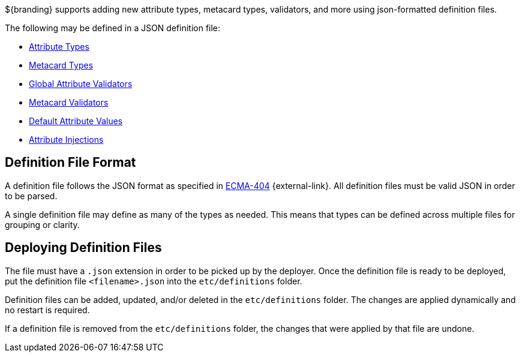 :title: JSON Definition Files
:type: developingComponent
:status: published
:summary: Introduction to JSON definition files.
:order: 32

(((JSON Definition Files)))
${branding} supports adding new attribute types, metacard types, validators, and more using json-formatted definition files.

The following may be defined in a JSON definition file:

- <<{developing-prefix}attribute_type_definition_file,Attribute Types>>
- <<{developing-prefix}metacard_type_definition_file,Metacard Types>>
- <<{developing-prefix}global_attribute_validators_file,Global Attribute Validators>>
- <<{developing-prefix}metacard_validator_definition,Metacard Validators>>
- <<{developing-prefix}default_attribute_values,Default Attribute Values>>
- <<{developing-prefix}attribute_injection_definition,Attribute Injections>>

== Definition File Format

A definition file follows the JSON format as specified in http://www.ecma-international.org/publications/standards/Ecma-404.htm[ECMA-404] {external-link}.
All definition files must be valid JSON in order to be parsed.

A single definition file may define as many of the types as needed.
This means that types can be defined across multiple files for grouping or clarity.

== Deploying Definition Files

The file must have a `.json` extension in order to be picked up by the deployer.
Once the definition file is ready to be deployed, put the definition file `<filename>.json` into the `etc/definitions` folder.

Definition files can be added, updated, and/or deleted in the `etc/definitions` folder.
The changes are applied dynamically and no restart is required.

If a definition file is removed from the `etc/definitions` folder, the changes that were applied by that file are undone.
